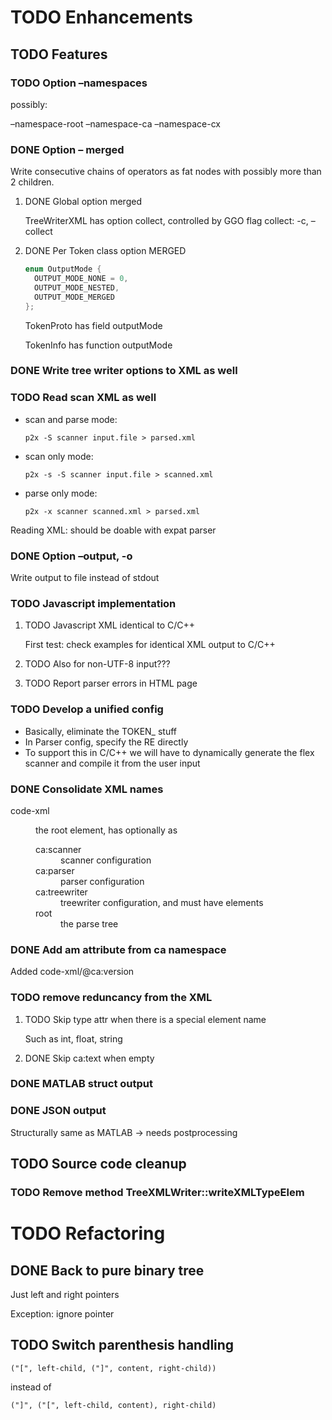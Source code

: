 
* TODO Enhancements

** TODO Features

*** TODO Option --namespaces

possibly:

--namespace-root
--namespace-ca
--namespace-cx

*** DONE Option -- merged
    CLOSED: [2014-10-25 Sa 17:09]

Write consecutive chains of operators as fat nodes with possibly more
than 2 children.

**** DONE Global option merged
     CLOSED: [2014-10-25 Sa 17:10]

TreeWriterXML has option collect, controlled by GGO flag collect:
-c, --collect

**** DONE Per Token class option MERGED
     CLOSED: [2014-10-25 Sa 17:10]

#+BEGIN_SRC c
enum OutputMode {
  OUTPUT_MODE_NONE = 0,
  OUTPUT_MODE_NESTED,
  OUTPUT_MODE_MERGED
};
#+END_SRC

TokenProto has field outputMode

TokenInfo has function outputMode

*** DONE Write tree writer options to XML as well
    CLOSED: [2014-10-25 Sa 11:52]

*** TODO Read scan XML as well

  - scan and parse mode:
    : p2x -S scanner input.file > parsed.xml
  - scan only mode:
    : p2x -s -S scanner input.file > scanned.xml
  - parse only mode:
    : p2x -x scanner scanned.xml > parsed.xml

Reading XML: should be doable with expat parser

*** DONE Option --output, -o
    CLOSED: [2016-11-01 Di 13:46]

Write output to file instead of stdout

*** TODO Javascript implementation

**** TODO Javascript XML identical to C/C++

First test: check examples for identical XML output to C/C++

**** TODO Also for non-UTF-8 input???

**** TODO Report parser errors in HTML page

*** TODO Develop a unified config

    - Basically, eliminate the TOKEN_ stuff
    - In Parser config, specify the RE directly
    - To support this in C/C++ we will have to dynamically generate
      the flex scanner and compile it from the user input

*** DONE Consolidate XML names
    CLOSED: [2015-06-08 Mo 22:18]

    - code-xml :: the root element, has optionally as
      - ca:scanner :: scanner configuration
      - ca:parser :: parser configuration
      - ca:treewriter :: treewriter configuration, and must have elements
      - root :: the parse tree

*** DONE Add am attribute from ca namespace
    CLOSED: [2015-06-08 Mo 22:24]

Added code-xml/@ca:version

*** TODO remove reduncancy from the XML

**** TODO Skip type attr when there is a special element name

Such as int, float, string

**** DONE Skip ca:text when empty
     CLOSED: [2015-06-08 Mo 22:22]

*** DONE MATLAB struct output
    CLOSED: [2016-11-01 Di 13:47]

*** DONE JSON output
    CLOSED: [2016-11-01 Di 13:47]

Structurally same as MATLAB -> needs postprocessing

** TODO Source code cleanup

*** TODO Remove method TreeXMLWriter::writeXMLTypeElem

* TODO Refactoring

** DONE Back to pure binary tree
   CLOSED: [2016-11-01 Di 13:48]

Just left and right pointers

Exception: ignore pointer

** TODO Switch parenthesis handling

: ("[", left-child, ("]", content, right-child))

instead of

: ("]", ("[", left-child, content), right-child)
